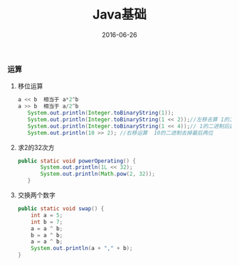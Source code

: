 #+STARTUP: showall
#+OPTIONS: toc:nil
#+OPTIONS: num:nil
#+OPTIONS: html-postamble:nil
#+LANGUAGE: zh-CN
#+OPTIONS:   ^:{}
#+TITLE: Java基础
#+TAGS: Java 
#+DATE: 2016-06-26

*** 运算
**** 移位运算
#+BEGIN_SRC java
a << b  相当于 a*2^b 
a >> b  相当于 a/2^b
   System.out.println(Integer.toBinaryString(1));
   System.out.println(Integer.toBinaryString(1 << 2));//左移去算 1的二进制后面补2个0
   System.out.println(Integer.toBinaryString(1 << 4));// 1的二进制后面补4个0
   System.out.println(10 >> 2); //右移运算  10的二进制去掉最后两位
#+END_SRC
**** 求2的32次方
#+BEGIN_SRC java
 public static void powerOperating() {
        System.out.println(1L << 32);
        System.out.println(Math.pow(2, 32));
    }
#+END_SRC
**** 交换两个数字 
#+BEGIN_SRC java
    public static void swap() {
        int a = 5;
        int b = 7;
        a = a ^ b;
        b = a ^ b;
        a = a ^ b;
        System.out.println(a + "," + b);
    }
#+END_SRC

